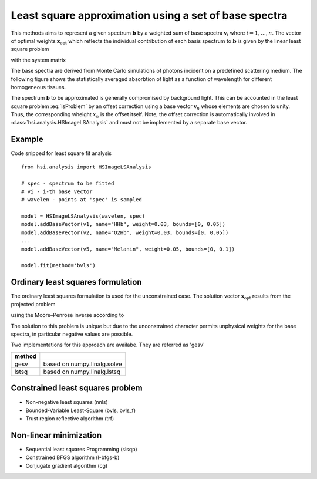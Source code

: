.. _analysis_hsvectoranalysis:

Least square approximation using a set of base spectra
======================================================

This methods aims to represent a given spectrum :math:`\mathbf{b}` by a
weighted sum of base spectra :math:`\mathbf{v}_i` where :math:`i=1, \dots, n`.
The vector of optimal weights :math:`\mathbf{x}_\mathrm{opt}` which reflects
the individual contribution of each basis spectrum to :math:`\mathbf{b}` is
given by the linear least square problem

.. math::
    :label: lsProblem

    \mathbf{x_\mathrm{opt}} =
    \text{arg}\,\min\limits_{\hspace{-2em}\mathbf{x}}
        \left| \mathbf{A} \mathbf{x} - \mathbf{b} \right|^2,

with the system matrix

.. math::
    :label: lsSystemMatrix

    \mathbf{A} = \begin{pmatrix}
        \mathbf{v_1} & \mathbf{v_2} & \dots & \mathbf{v_n}
    \end{pmatrix}.

The base spectra are derived from Monte Carlo simulations of photons incident
on a predefined scattering medium. The following figure shows the statistically
averaged absorbtion of light as a function of wavelength for different
homogeneous tissues.

.. image:: images/tissue_spectra.png
    :width: 600
    :align: center
    :alt: images/tissue_spectra.png

The spectrum :math:`\mathbf{b}` to be approximated is generally compromised by
background light. This can be accounted in the least square problem
:eq:`lsProblem` by an offset correction using a base vector :math:`\mathbf{v}_n`
whose elements are chosen to unity. Thus, the corresponding wheight :math:`x_n`
is the offset itself.
Note, the offset correction is automatically involved in
:class:`hsi.analysis.HSImageLSAnalysis` and must not be implemented by a
separate base vector.

Example
-------

Code snipped for least square fit analysis ::

    from hsi.analysis import HSImageLSAnalysis

    # spec - spectrum to be fitted
    # vi - i-th base vector
    # wavelen - points at 'spec' is sampled

    model = HSImageLSAnalysis(wavelen, spec)
    model.addBaseVector(v1, name="HHb", weight=0.03, bounds=[0, 0.05])
    model.addBaseVector(v2, name="O2Hb", weight=0.03, bounds=[0, 0.05])
    ...
    model.addBaseVector(v5, name="Melanin", weight=0.05, bounds=[0, 0.1])

    model.fit(method='bvls')



Ordinary least squares formulation
----------------------------------

The ordinary least squares formulation is used for the unconstrained case. The
solution vector :math:`\mathbf{x}_\mathrm{opt}` results from the projected
problem

.. math::
    :label: lsLinProj

    \mathbf{A}^{\mathsf{T}}\mathbf{A}\mathbf{x} =
    \mathbf{A}^{\mathsf{T}} \mathbf{b},

using the Moore–Penrose inverse according to

.. math::
    :label: lsLinSol

    \mathbf{x}_\mathrm{opt} =
    \left( \mathbf{A}^{\mathsf{T}}\mathbf{A} \right)^{-1}
    \mathbf{A}^{\mathsf{T}} \mathbf{b}.

The solution to this problem is unique but due to the unconstrained character
permits unphysical weights for the base spectra, in particular negative values
are possible.

Two implementations for this approach are availabe. They are referred as 'gesv'

=============== =======================================================
**method**
gesv            based on numpy.linalg.solve
lstsq           based on numpy.linalg.lstsq

=============== =======================================================


Constrained least squares problem
---------------------------------

* Non-negative least squares (nnls)
* Bounded-Variable Least-Square (bvls, bvls_f)
* Trust region reflective algorithm (trf)

Non-linear minimization
-----------------------

* Sequential least squares Programming  (slsqp)
* Constrained BFGS algorithm (l-bfgs-b)
* Conjugate gradient algorithm (cg)


